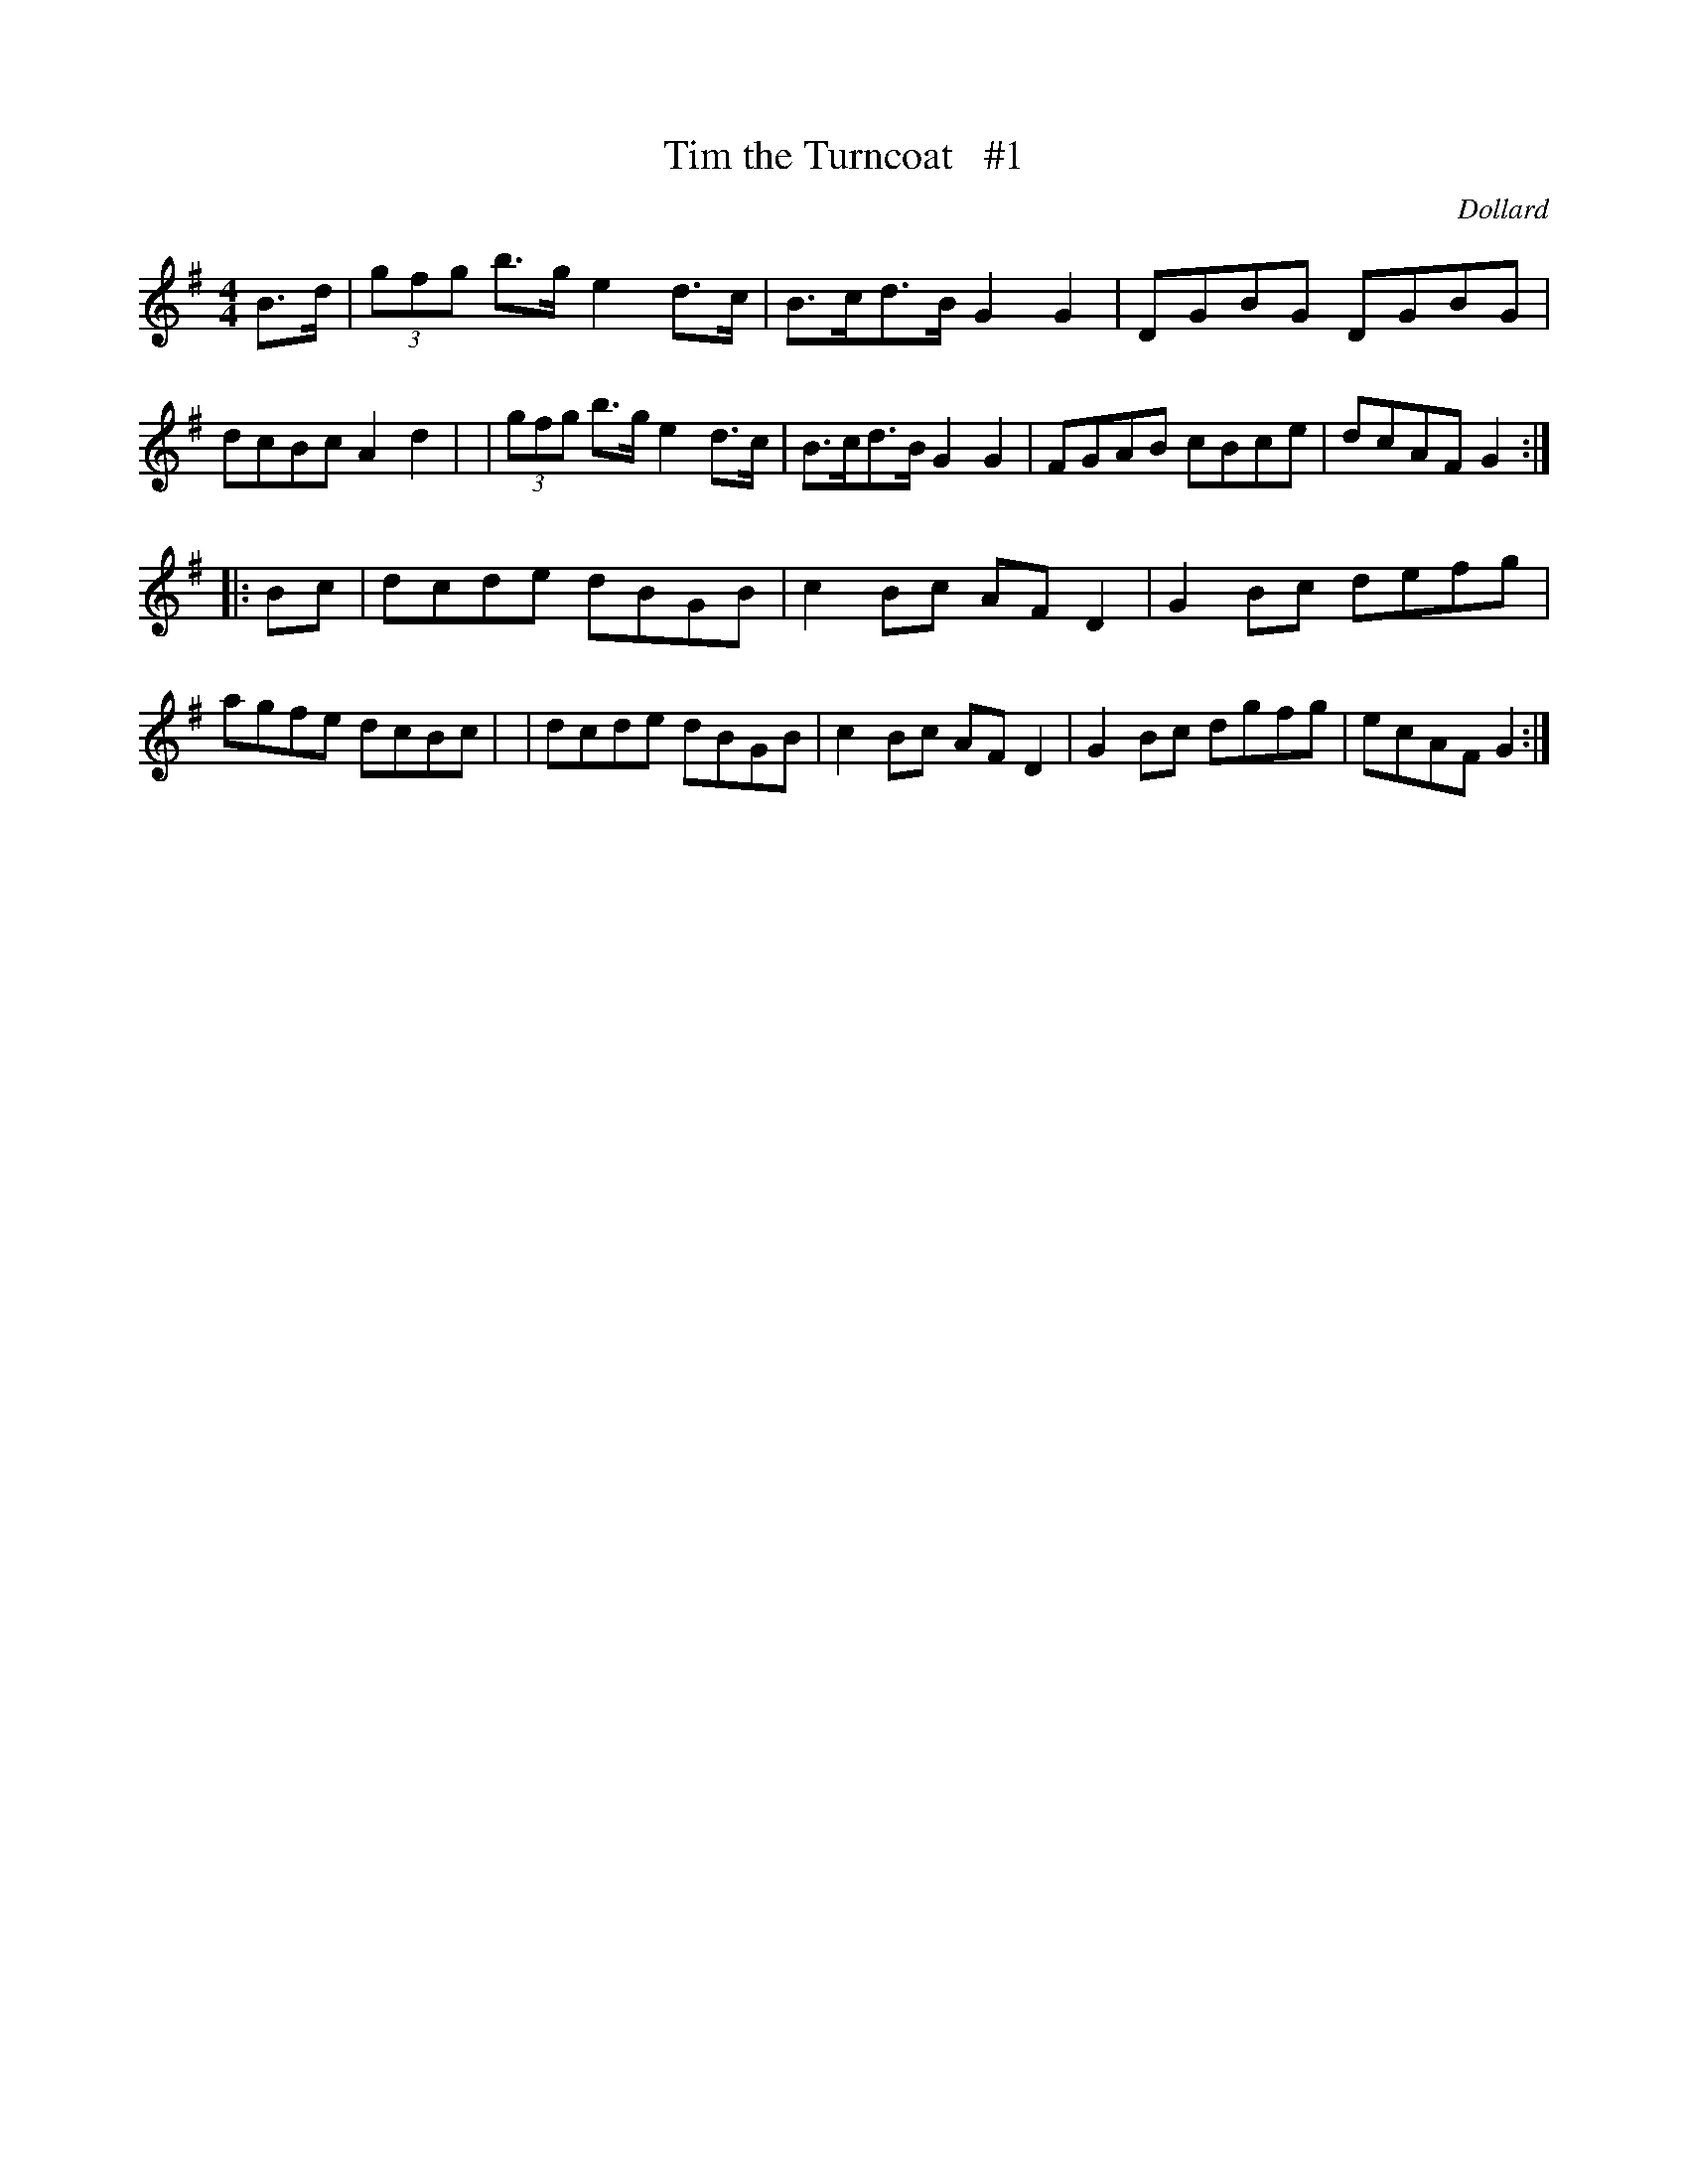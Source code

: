 X: 1697
T: Tim the Turncoat   #1
R: hornpipe, reel
%S: s:2 b:16(8+8)
B: O'Neill's 1850 #1697
O: Dollard
M: 4/4
L: 1/8
K: G
B>d \
| (3gfg b>g e2 d>c | B>cd>B G2G2 | DGBG DGBG | dcBc A2d2 |\
| (3gfg b>g e2 d>c | B>cd>B G2G2 | FGAB cBce | dcAF G2 :|
|: B-c \
| dcde dBGB | c2Bc AFD2 | G2Bc defg | agfe dcBc |\
| dcde dBGB | c2Bc AFD2 | G2Bc dgfg | ecAF G2 :|

